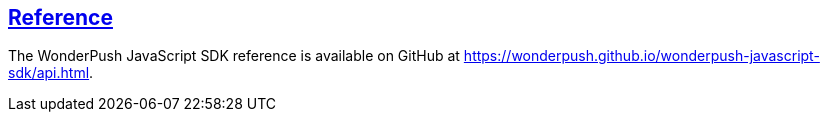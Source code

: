 [[web-reference]]
[role="chunk-page section-link"]
== https://wonderpush.github.io/wonderpush-javascript-sdk/api.html[Reference]

The WonderPush JavaScript SDK reference is available on GitHub at
https://wonderpush.github.io/wonderpush-javascript-sdk/api.html.
